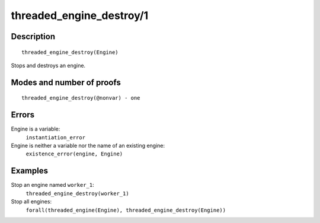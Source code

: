 ..
   This file is part of Logtalk <https://logtalk.org/>  
   Copyright 1998-2018 Paulo Moura <pmoura@logtalk.org>

   Licensed under the Apache License, Version 2.0 (the "License");
   you may not use this file except in compliance with the License.
   You may obtain a copy of the License at

       http://www.apache.org/licenses/LICENSE-2.0

   Unless required by applicable law or agreed to in writing, software
   distributed under the License is distributed on an "AS IS" BASIS,
   WITHOUT WARRANTIES OR CONDITIONS OF ANY KIND, either express or implied.
   See the License for the specific language governing permissions and
   limitations under the License.


.. index:: threaded_engine_destroy/1
.. _predicates_threaded_engine_destroy_1:

threaded_engine_destroy/1
=========================

Description
-----------

::

   threaded_engine_destroy(Engine)

Stops and destroys an engine.

Modes and number of proofs
--------------------------

::

   threaded_engine_destroy(@nonvar) - one

Errors
------

Engine is a variable:
   ``instantiation_error``
Engine is neither a variable nor the name of an existing engine:
   ``existence_error(engine, Engine)``

Examples
--------

Stop an engine named ``worker_1``:
   ``threaded_engine_destroy(worker_1)``
Stop all engines:
   ``forall(threaded_engine(Engine), threaded_engine_destroy(Engine))``

.. seealso::

   :ref:`predicates_threaded_engine_create_3`,
   :ref:`predicates_threaded_engine_self_1`,
   :ref:`predicates_threaded_engine_1`
